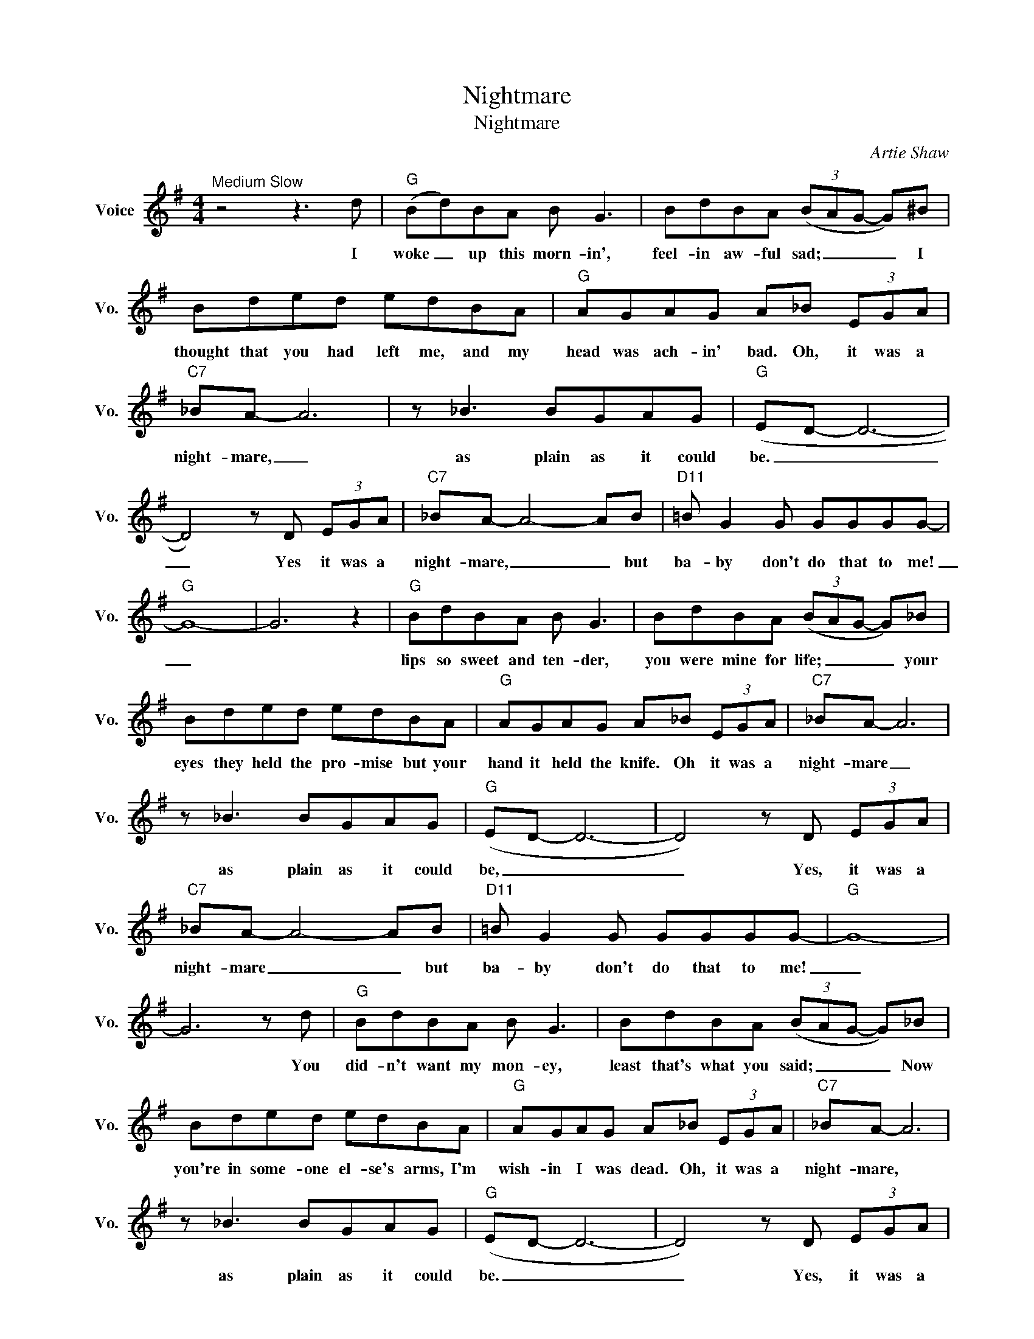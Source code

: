 X:1
T:Nightmare
T:Nightmare
C:Artie Shaw
Z:All Rights Reserved
L:1/8
M:4/4
K:G
V:1 treble nm="Voice" snm="Vo."
%%MIDI program 0
V:1
"^Medium Slow" z4 z3 d |"G" (Bd)BA B G3 | BdBA (3(BAG- G)^B | Bded edBA |"G" AGAG A_B (3EGA | %5
w: I|woke _ up this morn- in',|feel- in aw- ful sad; _ _ _ I|thought that you had left me, and my|head was ach- in' bad. Oh, it was a|
"C7" _BA- A6 | z _B3 BGAG |"G" (ED- D6- | D4) z D (3EGA |"C7" _BA- A4- AB |"D11" =B G2 G GGGG- | %11
w: night- mare, _|as plain as it could|be. _ _|_ Yes it was a|night- mare, _ _ but|ba- by don't do that to me!|
"G" G8- | G6 z2 |"G" BdBA B G3 | BdBA (3(BAG- G)_B | Bded edBA |"G" AGAG A_B (3EGA |"C7" _BA- A6 | %18
w: _||lips so sweet and ten- der,|you were mine for life; _ _ _ your|eyes they held the pro- mise but your|hand it held the knife. Oh it was a|night- mare _|
 z _B3 BGAG |"G" (ED- D6- | D4) z D (3EGA |"C7" _BA- A4- AB |"D11" =B G2 G GGGG- |"G" G8- | %24
w: as plain as it could|be, _ _|_ Yes, it was a|night- mare _ _ but|ba- by don't do that to me!|_|
 G6 z d |"G" BdBA B G3 | BdBA (3(BAG- G)_B | Bded edBA |"G" AGAG A_B (3EGA |"C7" _BA- A6 | %30
w: * You|did- n't want my mon- ey,|least that's what you said; _ _ _ Now|you're in some- one el- se's arms, I'm|wish- in I was dead. Oh, it was a|night- mare, *|
 z _B3 BGAG |"G" (ED- D6- | D4) z D (3EGA |"C7" _BA- A4- AB |"D11" =B G2 G GGGG- |"G""C9" G8- | %36
w: as plain as it could|be. _ _|_ Yes, it was a|night- mare, _ _ but|ba- by don't do that to me!||
"G" G6 z2 |] %37
w: |

